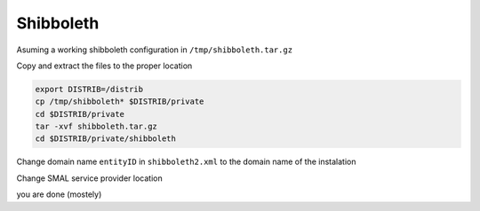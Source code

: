 Shibboleth
==========

Asuming a working shibboleth configuration in ``/tmp/shibboleth.tar.gz``
 
Copy and extract the files to the proper location

.. code-block:: bash

 export DISTRIB=/distrib
 cp /tmp/shibboleth* $DISTRIB/private
 cd $DISTRIB/private
 tar -xvf shibboleth.tar.gz
 cd $DISTRIB/private/shibboleth

Change domain name  ``entityID`` in ``shibboleth2.xml`` to the domain name of the instalation

Change SMAL service provider location 

you are done (mostely)
